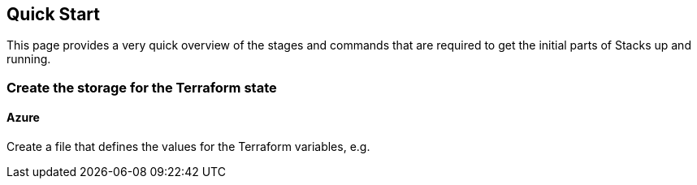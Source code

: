 ## Quick Start

This page provides a very quick overview of the stages and commands that are required to get the initial parts of Stacks up and running.

### Create the storage for the Terraform state

#### Azure

Create a file that defines the values for the Terraform variables, e.g.

